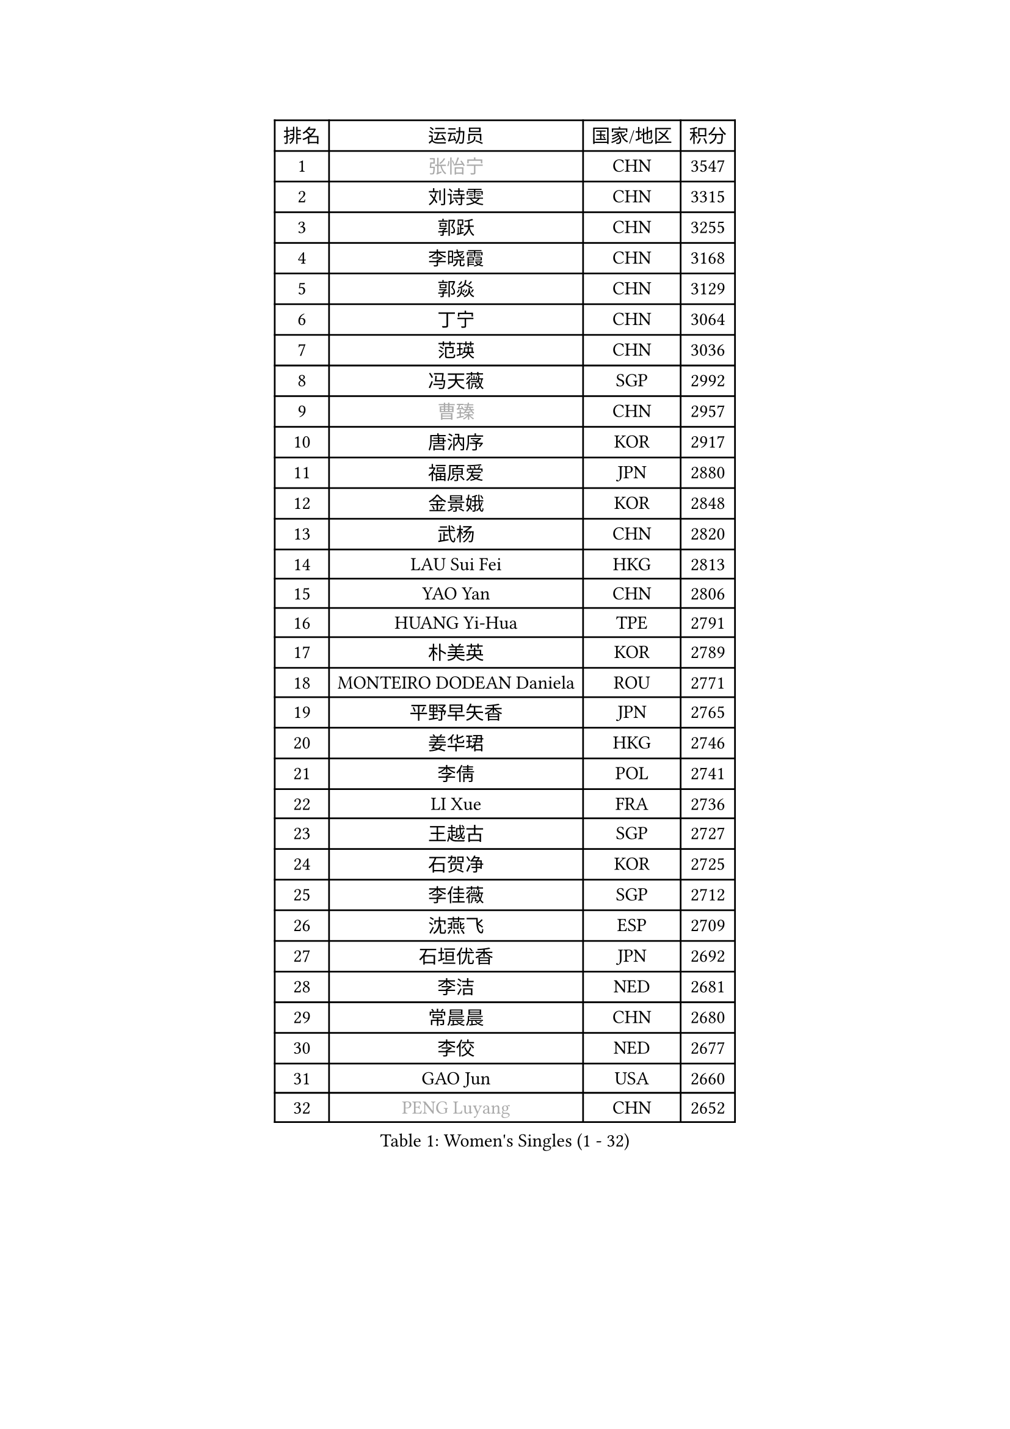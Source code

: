 
#set text(font: ("Courier New", "NSimSun"))
#figure(
  caption: "Women's Singles (1 - 32)",
    table(
      columns: 4,
      [排名], [运动员], [国家/地区], [积分],
      [1], [#text(gray, "张怡宁")], [CHN], [3547],
      [2], [刘诗雯], [CHN], [3315],
      [3], [郭跃], [CHN], [3255],
      [4], [李晓霞], [CHN], [3168],
      [5], [郭焱], [CHN], [3129],
      [6], [丁宁], [CHN], [3064],
      [7], [范瑛], [CHN], [3036],
      [8], [冯天薇], [SGP], [2992],
      [9], [#text(gray, "曹臻")], [CHN], [2957],
      [10], [唐汭序], [KOR], [2917],
      [11], [福原爱], [JPN], [2880],
      [12], [金景娥], [KOR], [2848],
      [13], [武杨], [CHN], [2820],
      [14], [LAU Sui Fei], [HKG], [2813],
      [15], [YAO Yan], [CHN], [2806],
      [16], [HUANG Yi-Hua], [TPE], [2791],
      [17], [朴美英], [KOR], [2789],
      [18], [MONTEIRO DODEAN Daniela], [ROU], [2771],
      [19], [平野早矢香], [JPN], [2765],
      [20], [姜华珺], [HKG], [2746],
      [21], [李倩], [POL], [2741],
      [22], [LI Xue], [FRA], [2736],
      [23], [王越古], [SGP], [2727],
      [24], [石贺净], [KOR], [2725],
      [25], [李佳薇], [SGP], [2712],
      [26], [沈燕飞], [ESP], [2709],
      [27], [石垣优香], [JPN], [2692],
      [28], [李洁], [NED], [2681],
      [29], [常晨晨], [CHN], [2680],
      [30], [李佼], [NED], [2677],
      [31], [GAO Jun], [USA], [2660],
      [32], [#text(gray, "PENG Luyang")], [CHN], [2652],
    )
  )#pagebreak()

#set text(font: ("Courier New", "NSimSun"))
#figure(
  caption: "Women's Singles (33 - 64)",
    table(
      columns: 4,
      [排名], [运动员], [国家/地区], [积分],
      [33], [SUN Beibei], [SGP], [2647],
      [34], [刘佳], [AUT], [2646],
      [35], [KIM Jong], [PRK], [2645],
      [36], [维多利亚 帕芙洛维奇], [BLR], [2642],
      [37], [克里斯蒂娜 托特], [HUN], [2634],
      [38], [帖雅娜], [HKG], [2628],
      [39], [LIN Ling], [HKG], [2619],
      [40], [SCHALL Elke], [GER], [2606],
      [41], [WANG Chen], [CHN], [2587],
      [42], [于梦雨], [SGP], [2575],
      [43], [李晓丹], [CHN], [2575],
      [44], [梁夏银], [KOR], [2574],
      [45], [POTA Georgina], [HUN], [2569],
      [46], [文佳], [CHN], [2563],
      [47], [RAO Jingwen], [CHN], [2556],
      [48], [WU Xue], [DOM], [2548],
      [49], [#text(gray, "TASEI Mikie")], [JPN], [2547],
      [50], [LANG Kristin], [GER], [2542],
      [51], [ODOROVA Eva], [SVK], [2533],
      [52], [石川佳纯], [JPN], [2530],
      [53], [PASKAUSKIENE Ruta], [LTU], [2515],
      [54], [LEE Eunhee], [KOR], [2514],
      [55], [STRBIKOVA Renata], [CZE], [2513],
      [56], [ZHU Fang], [ESP], [2508],
      [57], [VACENOVSKA Iveta], [CZE], [2500],
      [58], [伊丽莎白 萨玛拉], [ROU], [2480],
      [59], [福冈春菜], [JPN], [2479],
      [60], [CHOI Moonyoung], [KOR], [2466],
      [61], [WANG Xuan], [CHN], [2458],
      [62], [KOMWONG Nanthana], [THA], [2448],
      [63], [TIKHOMIROVA Anna], [RUS], [2444],
      [64], [徐孝元], [KOR], [2444],
    )
  )#pagebreak()

#set text(font: ("Courier New", "NSimSun"))
#figure(
  caption: "Women's Singles (65 - 96)",
    table(
      columns: 4,
      [排名], [运动员], [国家/地区], [积分],
      [65], [吴佳多], [GER], [2444],
      [66], [PESOTSKA Margaryta], [UKR], [2442],
      [67], [RAMIREZ Sara], [ESP], [2439],
      [68], [藤井宽子], [JPN], [2419],
      [69], [DVORAK Galia], [ESP], [2418],
      [70], [GRUNDISCH Carole], [FRA], [2408],
      [71], [FUJINUMA Ai], [JPN], [2407],
      [72], [XIAN Yifang], [FRA], [2404],
      [73], [若宫三纱子], [JPN], [2391],
      [74], [MOON Hyunjung], [KOR], [2386],
      [75], [PAVLOVICH Veronika], [BLR], [2384],
      [76], [倪夏莲], [LUX], [2380],
      [77], [张瑞], [HKG], [2379],
      [78], [LOVAS Petra], [HUN], [2374],
      [79], [LI Qiangbing], [AUT], [2374],
      [80], [JIA Jun], [CHN], [2369],
      [81], [TIMINA Elena], [NED], [2368],
      [82], [BARTHEL Zhenqi], [GER], [2367],
      [83], [PARK Seonghye], [KOR], [2366],
      [84], [HIURA Reiko], [JPN], [2362],
      [85], [塔玛拉 鲍罗斯], [CRO], [2362],
      [86], [GANINA Svetlana], [RUS], [2362],
      [87], [JEE Minhyung], [AUS], [2361],
      [88], [侯美玲], [TUR], [2360],
      [89], [STEFANOVA Nikoleta], [ITA], [2359],
      [90], [森田美咲], [JPN], [2352],
      [91], [#text(gray, "LU Yun-Feng")], [TPE], [2349],
      [92], [YAMANASHI Yuri], [JPN], [2334],
      [93], [#text(gray, "TERUI Moemi")], [JPN], [2332],
      [94], [郑怡静], [TPE], [2325],
      [95], [#text(gray, "JEON Hyekyung")], [KOR], [2324],
      [96], [TAN Wenling], [ITA], [2317],
    )
  )#pagebreak()

#set text(font: ("Courier New", "NSimSun"))
#figure(
  caption: "Women's Singles (97 - 128)",
    table(
      columns: 4,
      [排名], [运动员], [国家/地区], [积分],
      [97], [单晓娜], [GER], [2314],
      [98], [KRAVCHENKO Marina], [ISR], [2304],
      [99], [KANG Misoon], [KOR], [2300],
      [100], [ERDELJI Anamaria], [SRB], [2291],
      [101], [BOLLMEIER Nadine], [GER], [2290],
      [102], [SKOV Mie], [DEN], [2288],
      [103], [#text(gray, "KONISHI An")], [JPN], [2285],
      [104], [PARK Youngsook], [KOR], [2276],
      [105], [MOLNAR Cornelia], [CRO], [2275],
      [106], [MIAO Miao], [AUS], [2269],
      [107], [PARTYKA Natalia], [POL], [2268],
      [108], [SHIM Serom], [KOR], [2262],
      [109], [XU Jie], [POL], [2258],
      [110], [#text(gray, "ROBERTSON Laura")], [GER], [2244],
      [111], [SOLJA Amelie], [AUT], [2238],
      [112], [EKHOLM Matilda], [SWE], [2235],
      [113], [FEHER Gabriela], [SRB], [2228],
      [114], [BILENKO Tetyana], [UKR], [2224],
      [115], [PROKHOROVA Yulia], [RUS], [2217],
      [116], [GRZYBOWSKA-FRANC Katarzyna], [POL], [2207],
      [117], [#text(gray, "NEGRISOLI Laura")], [ITA], [2206],
      [118], [YAN Chimei], [SMR], [2205],
      [119], [KIM Junghyun], [KOR], [2203],
      [120], [MOCROUSOV Elena], [MDA], [2201],
      [121], [KUZMINA Elena], [RUS], [2193],
      [122], [IVANCAN Irene], [GER], [2191],
      [123], [FADEEVA Oxana], [RUS], [2188],
      [124], [LAY Jian Fang], [AUS], [2182],
      [125], [#text(gray, "ETSUZAKI Ayumi")], [JPN], [2181],
      [126], [KRAMER Tanja], [GER], [2171],
      [127], [BAKULA Andrea], [CRO], [2161],
      [128], [MEDINA Paula], [COL], [2161],
    )
  )